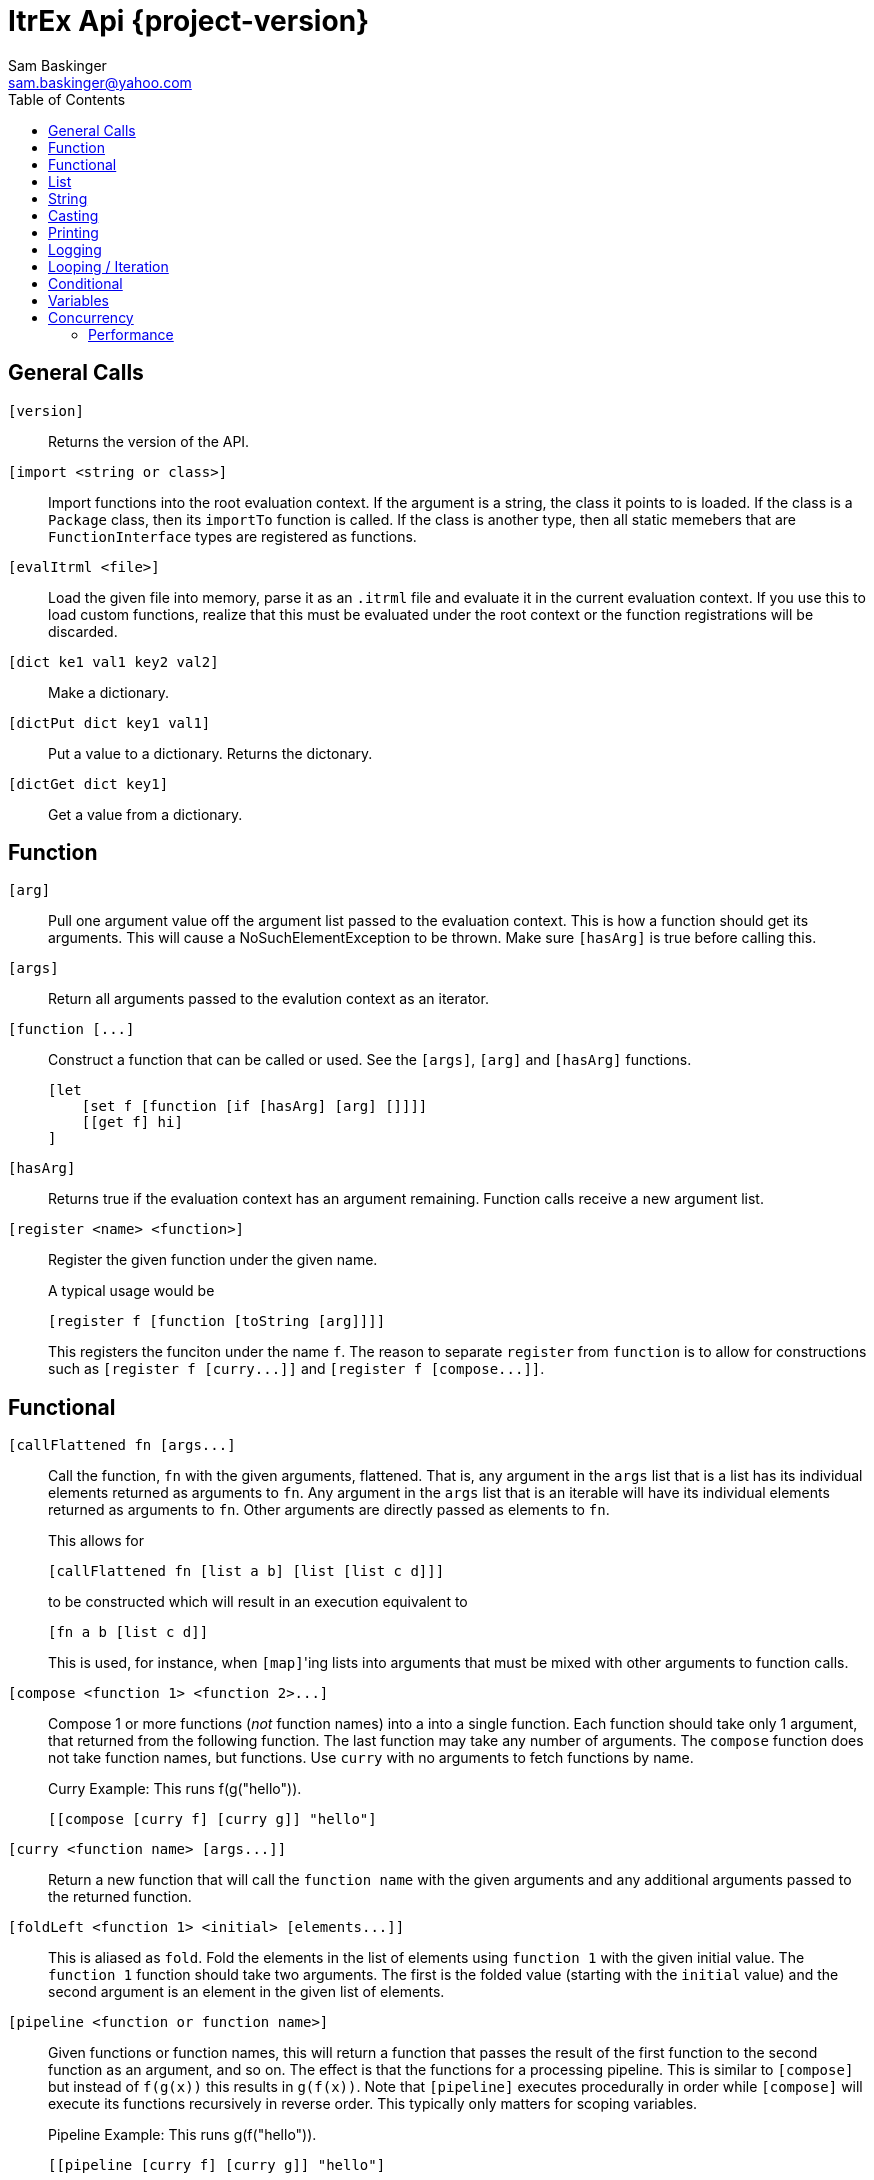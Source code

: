 ////////////////////////////////////////////
/// Documentation for ItrEx Core API
///
////////////////////////////////////////////

ifndef::included[]
ItrEx Api {project-version}
===========================
Sam Baskinger <sam.baskinger@yahoo.com>
:toc:
:toclevels: 6

endif::[]

:imagesdir: imgs

## General Calls

`[version]`::
    Returns the version of the API.

`[import <string or class>]`::
    Import functions into the root evaluation context.
    If the argument is a string, the class it points to is
    loaded. If the class is a +Package+ class, then its
    +importTo+ function is called. If the class is
    another type, then all static memebers that are
    +FunctionInterface+ types are registered as functions.

`[evalItrml <file>]`::
    Load the given file into memory, parse it as an
    +.itrml+ file and evaluate it in the current
    evaluation context. If you use this to load custom
    functions, realize that this must be evaluated under
    the root context or the function registrations will
    be discarded.

`[dict ke1 val1 key2 val2]`::
    Make a dictionary.

`[dictPut dict key1 val1]`::
    Put a value to a dictionary. Returns the dictonary.

`[dictGet dict key1]`::
    Get a value from a dictionary.

## Function

`[arg]`:: Pull one argument value off the argument list
    passed to the evaluation context. This is how a function
    should get its arguments.
    This will cause a NoSuchElementException to be thrown.
    Make sure `[hasArg]` is true before calling this.

`[args]`:: Return all arguments passed to the evalution context
    as an iterator.

`[function [...]`::
    Construct a function that can be called or used. See the `[args]`, `[arg]` and `[hasArg]`
    functions. +
+
----
[let
    [set f [function [if [hasArg] [arg] []]]]
    [[get f] hi]
]
----

`[hasArg]`:: Returns true if the evaluation context has an
    argument remaining. Function calls receive a new
    argument list.

`[register <name> <function>]`:: Register the given function under the given name. +
+
A typical usage would be +
+
----
[register f [function [toString [arg]]]]
----
+
This registers the funciton under the name `f`.
The reason to separate `register` from `function` is to allow for
constructions such as `[register f [curry...]]` and
`[register f [compose...]]`.

## Functional

`[callFlattened fn [args...]`::
    Call the function, +fn+ with the given arguments, flattened.
    That is, any argument in the +args+ list that is a list
    has its individual elements returned as arguments to +fn+.
    Any argument in the +args+ list that is an iterable
    will have its individual elements returned as arguments to
    +fn+. Other arguments are directly passed as elements
    to +fn+. +
+
This allows for +
+
----
[callFlattened fn [list a b] [list [list c d]]]
----
to be constructed which will result in an execution
equivalent to +
+
----
[fn a b [list c d]]
----
This is used, for instance, when +[map]+'ing lists into
arguments that must be mixed with other arguments to
function calls.

`[compose <function 1> <function 2>...]`::
    Compose 1 or more functions (_not_ function names) into
    a into a single function. Each function should take only
    1 argument, that returned from the following function.
    The last function may take any number of arguments.
    The +compose+ function does not take function names, but
    functions. Use +curry+ with no arguments to fetch functions by name. +
+
.Curry Example: This runs f(g("hello")).
----
[[compose [curry f] [curry g]] "hello"]
----

`[curry <function name> [args...]]`::
    Return a new function that will call the
    +function name+ with the given arguments and any
    additional arguments passed to the returned function.

`[foldLeft <function 1> <initial> [elements...]]`::
    This is aliased as +fold+.
    Fold the elements in the list of elements using
    +function 1+ with the given initial value.
    The +function 1+ function should take two arguments. The
    first is the folded value (starting with the +initial+ value)
    and the second argument is an element in the given list of elements.

`[pipeline <function or function name>]`::
    Given functions or function names, this will return a function that
    passes the result of the first function to the second function as an argument, and so on.
    The effect is that the functions for a processing pipeline.
    This is similar to `[compose]` but instead of `f(g(x))` this results in `g(f(x))`.
    Note that `[pipeline]` executes procedurally in order while `[compose]` will
    execute its functions recursively in reverse order. This typically only matters
    for scoping variables. +
+
.Pipeline Example: This runs g(f("hello")).
----
[[pipeline [curry f] [curry g]] "hello"]
----

## List

+[map <function> <iterator>]+::
    Return an iterator that maps the elements from +iterator+ to the result
    of applying +function+ to those elements. The elements from the argument
    iterator are not mapped using +function+ until they are requested
    from the returned iterator.
+[head <iterator>]+::
    Return the first element.
+[tail <iterator>]+::
    Consume the first element and return the remaining iterator.
+[last <iterator>]+::
    Evaluate every argument and return the result of the last one.
+[list a b c...]+::
    Evaluate all arguments and put the results into a list.
+[listFlatten <iterator 1> <iterator 2>...]+::
    Take a list of iterators and flatten all elements into a list.
    If a non-list item is encountered it is directly added to the list.
    This is more tolerant than the flatten function.
+[flatten <iterator 1> <iterator 2>...]+::
    Takes a list of iterators. Returns an iterator that will walk through
    elements of each of those argument iterators.
    Unlike +listFlatten+, this does not materialize the inputs into
    a list, allowing for memory savings.
+[flatten2 < <iterator1>, <iterator2> >, < <iterator3>, <iterator4> >+::
    Just +flatten+ will take iterators and concatenate them. However, when dealing with the
    output of something like a call to +[map]+ you can easily end up with a single iterator
    that contains iterators. In this case, flatten would just return that single iterator with no change.
    What we really want is a way to unwrap the outer iterator and concatenate the inner elements. +Flatten2+ does
    this. It is equivalent to a call to +[callFlatten [curry flatten]] ...]+. +
+
.Flatten2 Example: This returns the iterator [1, 2, 3, 4, 5, 6]
----
[flatten2 [list [list 1 2] [list 3, 4]] [list 5 6]]
----


## String

+[stringJoin joinString string1 string2...]+::
    Takes 1 or more strings. Returns a string joined by the first string.
    If this encounters an iterator as an argument it will drain the iterator,
    joining each of those elements as a string.
+[stringSplit splitPattern string]+::
    Split the second string using the first string as a regular expression.
+[stringConcat string1 string2]+::
    Concatenate all arguments as strings.

## Casting

+[string arg]+::
    Return the result of calling +toString()+ on the argument.
+[int arg]+::
    Convert the argument to an integer.
+[float arg]+::
    Convert the argument to a float.
+[long arg]+::
    Convert the argument to a long.
+[double arg]+::
    Convert the argument to a double.
+[boolean arg]+::
    Convert the argument to a boolean.

## Printing

+[help <function>]+::
    Print help text for a function, if any.
+[print ...]+::
    Collect all its arguments into a single iterator and return
    that iterator. When that iterator is called, only the is the
    value printed.
+[printErr ...]+::
    Like `print` but uses standard error.

## Logging

+[logDebug ...]+::
    Log all arguments at +DEBUG+. This is very similar to +print+.
+[logInfo ...]+::
    Log all arguments at +INFO+. This is very similar to +print+.
+[logWarn ...]+::
    Log all arguments at +WARN+. This is very similar to +print+.
+[logError ...]+::
    Log all arguments at +ERROR+. This is very similar to +print+.

## Looping / Iteration

+[for <name> <iterable> <body>]+::
    For sets +name+ to each value in +iterable+. It will then evaluate the +body+
    over and over, for each value in +iterable+. The last evaluated value of
    +body+ is returned.
    Because +for+ needs to store the +body+ unevaluated it must not be directly
    curried or composed as that proxies the argument list inside the evaluation
    engine. +
+
[caption="Example: "]
.Returns the sum of 1, 2, 3 and 4.
----
[last
   [set i 0]
   [for j [list 1 2 3 4] [set i [add [get i] [get j]]]]]
----

+[range [start] <stop> [step]]+::
    Return an iterator that will walk from the +start+ to the +stop+
    by adding the +step+ value. If 1 arguments i passed, it is treated
    as the stop value, start is assumed to be 0 and step is assumed to be 1.
    If 2 values are given they are assumed to be the start and the stop values
    and the step is assumed to be 1. +
+
This throws an exception if the range would result in an infinite loop.

## Conditional

+[caseList [case ...], [case ...] ...]+::
    The `caseList` function is built to work with `case` functions, but this is not necessary.
    Find will evaluate each of its arguments, in order, until it finds a result.
    A result is _found_ if the argument either evaluates to _true_ or is an interable object
    and its first element evaluates to _true_. In the case of an iterable element, the second
    element in the iterable is returned as the actual result. In the case of a non-iterable,
    then just true is returned.
    If nothing is found, then null (not _false_) is returned. +
+
Case Lists are slightly preferred over `[if]` constructs because the implementation of `if`
has to short-circuit the evaluating iterator in order to skip over the `then` clause without
evaluating it. This works, but is less elegant.

+[case <predicate> <success>]+::
    The case function is useful when used with the `find` function. Case takes two arguments and returns
    a list of two results. The first argument to `case` is a predicate. If this evaluates to _true_,
    then the second argument is evaluated and the list `[true, r]` is returned where `r` is the result
    of the second expression's evaluation. If the predicate evaluates to _false_ then the list
    `[false, null]` is returned.

+[defaultCase <success>]+::
    Equivalent to `[case [t] [...]]`.

+[if <predicate> <true branch> <false branch>]+::
    If +predicate+ is true, then the +true branch+ is evaluated
    and returned.
    If +predicate+ is false _and_ +if+ has not been curried or composed
    with another function, the +true branch+ is skipped and the +false branch+
    is evaluated and returned. If your +true branch+ has no side effects
    and is not computationally expensive, this should not make any difference.

+[t]+:: Return true.

+[f]+:: Return false.

+[and <arg1> <arg2>...]+::
    This returns the logical +and+ of the arguments. An argument is considered
    false if it is literally a +False+ object or +null+. It is true otherwise.
    If no arguments are given, this defaults to true.

+[or <arg1> <arg2>...]+::
    This returns the logical +and+ of the arguments. An argument is considered
    false if it is literally a +False+ object or +null+. It is true otherwise.
    If no arguments are given, this defaults to false.

+[not <arg>]+::
    Invert and return the logical inversion of the last argument.
    +[not a_string]+ evaluates to +false+.
    If more than 1 argument is given the inversion of the last one is returned.

+[eq <args>...]+::
    Return true if all arguments are Comparables and equal to each other.

+[lt <args>...]+::
    Return true if all arguments are Comparables and are in ascending order.

+[lte <args>...]+::
    Return true if all arguments are Comparables and are in ascending order
    or adjacent elements are equal.

+[gt <args>...]+::
    Return true if all arguments are Comparables and are in descending order.

+[gte <args>...]+::
    Return true if all arguments are Comparables and are in descending order
    or adjacent elements are equal.



## Variables

+[let ...]+::
    Create a child scope. This scope is discarded when
    the let expression finishes evaluating. Values set with +set+
    will then be discarded. The last value passed to let
    is what is returned.
+[get <name>]+::
    Return a value previously set by a call to +set+ or that the
    user has injected in the +EvaluationContext+.
+[set <name> <value>]+::
    Set the name to the given value. If there is already a value
    set, it is discarded.
+[update <name> <value>]+::
    Update the name to the given value in the context in which
    is was defined. If there is _not_ already a value
    set, this is an error and an exception is raised.

## Concurrency

[NOTE]
These function will easily crash your program. The core API is not
thread-safe. These are provided as a way to safely call _your_ thread safe
function implementations, should you choose to write your own functions.

+[thread <iterator>]+::
    This takes a single iterator as an argument and wraps it in another
    iterator which is returned. When an element is fetched from the returned
    iterator a call to +next()+ on the argument iterator is scheduled and
    a +Future+ is returned to the caller. Order from the source iterator is
    no guaranteed. Results from this function may be passed to +join+
    to block and unwrap the results.
+[join <iterator>]+::
    This takes a single iterator that returns +Future+s. The +thread+ function
    can map an iterator to an iterator of futures. +
+
----
[join [thread [my_thread_safe_iterator]]]
----

### Performance

Passing the result of +thread+ directly to +join+ will result in single threaded
performance. This is because most functions attempt to only evaluate
something if asked for it. As such, nothing is scheduled to be done by +thread+
until +join+ asks for it. Since +join+ blocks for every +Future+ it receives
we will never enjoy the parallelism available.

[caption="Example 1: "]
.Single Threaded Performance
----
[list
    [join
        [thread [get "my_threadsafe_iterator"]]]]
----

One way to improve this to materialize all the +Future+ objects returned
by the iterator from +thread+ into a list before passing that list to
+join+.

[caption="Example 2: "]
.Threaded Performance with a List
----
[list
    [join
        [list [thread [get "my_threadsafe_iterator"]]]]]
----

The downside of this approach is that we must pay the memory cost of a
list.
